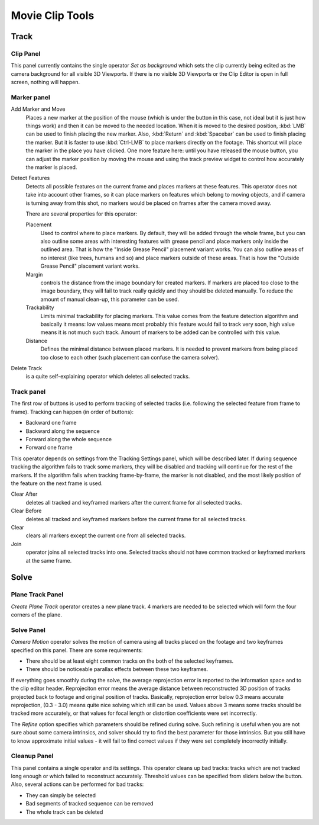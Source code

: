
****************
Movie Clip Tools
****************

Track
=====

Clip Panel
----------

This panel currently contains the single operator *Set as background* which sets the
clip currently being edited as the camera background for all visible 3D Viewports.
If there is no visible 3D Viewports or the Clip Editor is open in full screen,
nothing will happen.

Marker panel
------------

Add Marker and Move
   Places a new marker at the position of the mouse
   (which is under the button in this case, not ideal but it is just how things work)
   and then it can be moved to the needed location. When it is moved to the desired position,
   :kbd:`LMB` can be used to finish placing the new marker.
   Also, :kbd:`Return` and :kbd:`Spacebar` can be used to finish placing the marker.
   But it is faster to use :kbd:`Ctrl-LMB` to place markers directly on the footage.
   This shortcut will place the marker in the place you have clicked.
   One more feature here: until you have released the mouse button,
   you can adjust the marker position by moving the mouse and using
   the track preview widget to control how accurately the marker is placed.

Detect Features
   Detects all possible features on the current frame and places markers at these features.
   This operator does not take into account other frames,
   so it can place markers on features which belong to moving objects,
   and if camera is turning away from this shot,
   no markers would be placed on frames after the camera moved away.

   There are several properties for this operator:

   Placement
      Used to control where to place markers. By default, they will be added through the whole frame, but you can
      also outline some areas with interesting features with grease pencil and place markers only inside the
      outlined area. That is how the "Inside Grease Pencil" placement variant works. You can also outline areas of
      no interest (like trees, humans and so) and place markers outside of these areas. That is how the "Outside
      Grease Pencil" placement variant works.
   Margin
      controls the distance from the image boundary for created markers. If markers are placed too close to the
      image boundary, they will fail to track really quickly and they should be deleted manually. To reduce the
      amount of manual clean-up, this parameter can be used.
   Trackability
      Limits minimal trackability for placing markers. This value comes from the feature detection algorithm and
      basically it means: low values means most probably this feature would fail to track very soon, high value
      means it is not much such track. Amount of markers to be added can be controlled with this value.
   Distance
      Defines the minimal distance between placed markers. It is needed to prevent markers from being placed too
      close to each other (such placement can confuse the camera solver).

Delete Track
   is a quite self-explaining operator which deletes all selected tracks.


Track panel
-----------

The first row of buttons is used to perform tracking of selected tracks
(i.e. following the selected feature from frame to frame).
Tracking can happen (in order of buttons):

- Backward one frame
- Backward along the sequence
- Forward along the whole sequence
- Forward one frame

This operator depends on settings from the Tracking Settings panel, which will be described later.
If during sequence tracking the algorithm fails to track some markers,
they will be disabled and tracking will continue for the rest of the markers.
If the algorithm fails when tracking frame-by-frame, the marker is not disabled,
and the most likely position of the feature on the next frame is used.

Clear After
   deletes all tracked and keyframed markers after the current frame for all selected tracks.
Clear Before
   deletes all tracked and keyframed markers before the current frame for all selected tracks.
Clear
   clears all markers except the current one from all selected tracks.
Join
   operator joins all selected tracks into one.
   Selected tracks should not have common tracked or keyframed markers at the same frame.


Solve
=====

Plane Track Panel
-----------------

*Create Plane Track* operator creates a new plane track.
4 markers are needed to be selected which will form the four corners of the plane.

Solve Panel
-----------

*Camera Motion* operator solves the motion of camera using all tracks placed
on the footage and two keyframes specified on this panel. There are some requirements:

- There should be at least eight common tracks on the both of the selected keyframes.
- There should be noticeable parallax effects between these two keyframes.


If everything goes smoothly during the solve, the average reprojection error is reported to
the information space and to the clip editor header. Reprojeciton error means the average
distance between reconstructed 3D position of tracks projected back to footage and original
position of tracks. Basically, reprojection error below 0.3 means accurate reprojection,
(0.3 - 3.0) means quite nice solving which still can be used.
Values above 3 means some tracks should be tracked more accurately,
or that values for focal length or distortion coefficients were set incorrectly.

The *Refine* option specifies which parameters should be refined during solve.
Such refining is useful when you are not sure about some camera intrinsics,
and solver should try to find the best parameter for those intrinsics.
But you still have to know approximate initial values -
it will fail to find correct values if they were set completely incorrectly initially.

Cleanup Panel
-------------

This panel contains a single operator and its settings. This operator cleans up bad tracks:
tracks which are not tracked long enough or which failed to reconstruct accurately.
Threshold values can be specified from sliders below the button. Also,
several actions can be performed for bad tracks:

- They can simply be selected
- Bad segments of tracked sequence can be removed
- The whole track can be deleted
